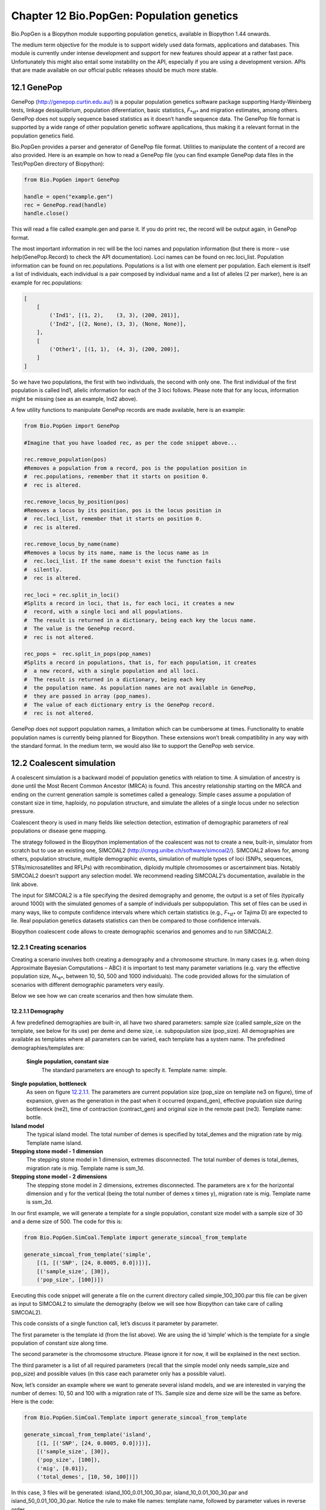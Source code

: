 ﻿Chapter 12  Bio.PopGen: Population genetics
===========================================

Bio.PopGen is a Biopython module supporting population genetics,
available in Biopython 1.44 onwards.

The medium term objective for the module is to support widely used data
formats, applications and databases. This module is currently under
intense development and support for new features should appear at a
rather fast pace. Unfortunately this might also entail some instability
on the API, especially if you are using a development version. APIs that
are made available on our official public releases should be much more
stable.

12.1  GenePop
-------------

GenePop
(`http://genepop.curtin.edu.au/ <http://genepop.curtin.edu.au/>`__)
is a popular population genetics software package supporting
Hardy-Weinberg tests, linkage desiquilibrium, population diferentiation,
basic statistics, *F*\ :sub:`*st*` and migration estimates, among
others. GenePop does not supply sequence based statistics as it doesn’t
handle sequence data. The GenePop file format is supported by a wide
range of other population genetic software applications, thus making it
a relevant format in the population genetics field.

Bio.PopGen provides a parser and generator of GenePop file format.
Utilities to manipulate the content of a record are also provided. Here
is an example on how to read a GenePop file (you can find example
GenePop data files in the Test/PopGen directory of Biopython):

.. code:: verbatim

    from Bio.PopGen import GenePop

    handle = open("example.gen")
    rec = GenePop.read(handle)
    handle.close()

This will read a file called example.gen and parse it. If you do print
rec, the record will be output again, in GenePop format.

The most important information in rec will be the loci names and
population information (but there is more – use help(GenePop.Record) to
check the API documentation). Loci names can be found on rec.loci\_list.
Population information can be found on rec.populations. Populations is a
list with one element per population. Each element is itself a list of
individuals, each individual is a pair composed by individual name and a
list of alleles (2 per marker), here is an example for rec.populations:

.. code:: verbatim

    [
        [
            ('Ind1', [(1, 2),    (3, 3), (200, 201)],
            ('Ind2', [(2, None), (3, 3), (None, None)],
        ],
        [
            ('Other1', [(1, 1),  (4, 3), (200, 200)],
        ]
    ]

So we have two populations, the first with two individuals, the second
with only one. The first individual of the first population is called
Ind1, allelic information for each of the 3 loci follows. Please note
that for any locus, information might be missing (see as an example,
Ind2 above).

A few utility functions to manipulate GenePop records are made
available, here is an example:

.. code:: verbatim

    from Bio.PopGen import GenePop

    #Imagine that you have loaded rec, as per the code snippet above...

    rec.remove_population(pos)
    #Removes a population from a record, pos is the population position in
    #  rec.populations, remember that it starts on position 0.
    #  rec is altered.

    rec.remove_locus_by_position(pos)
    #Removes a locus by its position, pos is the locus position in
    #  rec.loci_list, remember that it starts on position 0.
    #  rec is altered.

    rec.remove_locus_by_name(name)
    #Removes a locus by its name, name is the locus name as in
    #  rec.loci_list. If the name doesn't exist the function fails
    #  silently.
    #  rec is altered.

    rec_loci = rec.split_in_loci()
    #Splits a record in loci, that is, for each loci, it creates a new
    #  record, with a single loci and all populations.
    #  The result is returned in a dictionary, being each key the locus name.
    #  The value is the GenePop record.
    #  rec is not altered.

    rec_pops =  rec.split_in_pops(pop_names)
    #Splits a record in populations, that is, for each population, it creates
    #  a new record, with a single population and all loci.
    #  The result is returned in a dictionary, being each key
    #  the population name. As population names are not available in GenePop,
    #  they are passed in array (pop_names).
    #  The value of each dictionary entry is the GenePop record.
    #  rec is not altered.

GenePop does not support population names, a limitation which can be
cumbersome at times. Functionality to enable population names is
currently being planned for Biopython. These extensions won’t break
compatibility in any way with the standard format. In the medium term,
we would also like to support the GenePop web service.

12.2  Coalescent simulation
---------------------------

A coalescent simulation is a backward model of population genetics with
relation to time. A simulation of ancestry is done until the Most Recent
Common Ancestor (MRCA) is found. This ancestry relationship starting on
the MRCA and ending on the current generation sample is sometimes called
a genealogy. Simple cases assume a population of constant size in time,
haploidy, no population structure, and simulate the alleles of a single
locus under no selection pressure.

Coalescent theory is used in many fields like selection detection,
estimation of demographic parameters of real populations or disease gene
mapping.

The strategy followed in the Biopython implementation of the coalescent
was not to create a new, built-in, simulator from scratch but to use an
existing one, SIMCOAL2
(`http://cmpg.unibe.ch/software/simcoal2/ <http://cmpg.unibe.ch/software/simcoal2/>`__).
SIMCOAL2 allows for, among others, population structure, multiple
demographic events, simulation of multiple types of loci (SNPs,
sequences, STRs/microsatellites and RFLPs) with recombination, diploidy
multiple chromosomes or ascertainment bias. Notably SIMCOAL2 doesn’t
support any selection model. We recommend reading SIMCOAL2’s
documentation, available in the link above.

The input for SIMCOAL2 is a file specifying the desired demography and
genome, the output is a set of files (typically around 1000) with the
simulated genomes of a sample of individuals per subpopulation. This set
of files can be used in many ways, like to compute confidence intervals
where which certain statistics (e.g., *F*\ :sub:`*st*` or Tajima D) are
expected to lie. Real population genetics datasets statistics can then
be compared to those confidence intervals.

Biopython coalescent code allows to create demographic scenarios and
genomes and to run SIMCOAL2.

12.2.1  Creating scenarios
~~~~~~~~~~~~~~~~~~~~~~~~~~

Creating a scenario involves both creating a demography and a chromosome
structure. In many cases (e.g. when doing Approximate Bayesian
Computations – ABC) it is important to test many parameter variations
(e.g. vary the effective population size, *N*\ :sub:`*e*`, between 10,
50, 500 and 1000 individuals). The code provided allows for the
simulation of scenarios with different demographic parameters very
easily.

Below we see how we can create scenarios and then how simulate them.

12.2.1.1  Demography
^^^^^^^^^^^^^^^^^^^^

A few predefined demographies are built-in, all have two shared
parameters: sample size (called sample\_size on the template, see below
for its use) per deme and deme size, i.e. subpopulation size
(pop\_size). All demographies are available as templates where all
parameters can be varied, each template has a system name. The
prefedined demographies/templates are:

 **Single population, constant size**
    The standard parameters are enough to specify it. Template name:
    simple.
**Single population, bottleneck**
    As seen on figure `12.2.1.1 <#fig:bottle>`__. The parameters are
    current population size (pop\_size on template ne3 on figure), time
    of expansion, given as the generation in the past when it occurred
    (expand\_gen), effective population size during bottleneck (ne2),
    time of contraction (contract\_gen) and original size in the remote
    past (ne3). Template name: bottle.
**Island model**
    The typical island model. The total number of demes is specified by
    total\_demes and the migration rate by mig. Template name island.
**Stepping stone model - 1 dimension**
    The stepping stone model in 1 dimension, extremes disconnected. The
    total number of demes is total\_demes, migration rate is mig.
    Template name is ssm\_1d.
**Stepping stone model - 2 dimensions**
    The stepping stone model in 2 dimensions, extremes disconnected. The
    parameters are x for the horizontal dimension and y for the vertical
    (being the total number of demes x times y), migration rate is mig.
    Template name is ssm\_2d.

|image4|

In our first example, we will generate a template for a single
population, constant size model with a sample size of 30 and a deme size
of 500. The code for this is:

.. code:: verbatim

    from Bio.PopGen.SimCoal.Template import generate_simcoal_from_template

    generate_simcoal_from_template('simple',
        [(1, [('SNP', [24, 0.0005, 0.0])])],
        [('sample_size', [30]),
        ('pop_size', [100])])

Executing this code snippet will generate a file on the current
directory called simple\_100\_300.par this file can be given as input to
SIMCOAL2 to simulate the demography (below we will see how Biopython can
take care of calling SIMCOAL2).

This code consists of a single function call, let’s discuss it parameter
by parameter.

The first parameter is the template id (from the list above). We are
using the id ’simple’ which is the template for a single population of
constant size along time.

The second parameter is the chromosome structure. Please ignore it for
now, it will be explained in the next section.

The third parameter is a list of all required parameters (recall that
the simple model only needs sample\_size and pop\_size) and possible
values (in this case each parameter only has a possible value).

Now, let’s consider an example where we want to generate several island
models, and we are interested in varying the number of demes: 10, 50 and
100 with a migration rate of 1%. Sample size and deme size will be the
same as before. Here is the code:

.. code:: verbatim

    from Bio.PopGen.SimCoal.Template import generate_simcoal_from_template

    generate_simcoal_from_template('island',
        [(1, [('SNP', [24, 0.0005, 0.0])])],
        [('sample_size', [30]),
        ('pop_size', [100]),
        ('mig', [0.01]),
        ('total_demes', [10, 50, 100])])

In this case, 3 files will be generated: island\_100\_0.01\_100\_30.par,
island\_10\_0.01\_100\_30.par and island\_50\_0.01\_100\_30.par. Notice
the rule to make file names: template name, followed by parameter values
in reverse order.

A few, arguably more esoteric template demographies exist (please check
the Bio/PopGen/SimCoal/data directory on Biopython source tree).
Furthermore it is possible for the user to create new templates. That
functionality will be discussed in a future version of this document.

12.2.1.2  Chromosome structure
^^^^^^^^^^^^^^^^^^^^^^^^^^^^^^

We strongly recommend reading SIMCOAL2 documentation to understand the
full potential available in modeling chromosome structures. In this
subsection we only discuss how to implement chromosome structures using
the Biopython interface, not the underlying SIMCOAL2 capabilities.

We will start by implementing a single chromosome, with 24 SNPs with a
recombination rate immediately on the right of each locus of 0.0005 and
a minimum frequency of the minor allele of 0. This will be specified by
the following list (to be passed as second parameter to the function
generate\_simcoal\_from\_template):

.. code:: verbatim

    [(1, [('SNP', [24, 0.0005, 0.0])])]

This is actually the chromosome structure used in the above examples.

The chromosome structure is represented by a list of chromosomes, each
chromosome (i.e., each element in the list) is composed by a tuple (a
pair): the first element is the number of times the chromosome is to be
repeated (as there might be interest in repeating the same chromosome
many times). The second element is a list of the actual components of
the chromosome. Each element is again a pair, the first member is the
locus type and the second element the parameters for that locus type.
Confused? Before showing more examples let’s review the example above:
We have a list with one element (thus one chromosome), the chromosome is
a single instance (therefore not to be repeated), it is composed of 24
SNPs, with a recombination rate of 0.0005 between each consecutive SNP,
the minimum frequency of the minor allele is 0.0 (i.e, it can be absent
from a certain population).

Let’s see a more complicated example:

.. code:: verbatim

    [
      (5, [
           ('SNP', [24, 0.0005, 0.0])
          ]
      ),
      (2, [
           ('DNA', [10, 0.0, 0.00005, 0.33]),
           ('RFLP', [1, 0.0, 0.0001]),
           ('MICROSAT', [1, 0.0, 0.001, 0.0, 0.0])
          ]
      )
    ]

We start by having 5 chromosomes with the same structure as above (i.e.,
24 SNPs). We then have 2 chromosomes which have a DNA sequence with 10
nucleotides, 0.0 recombination rate, 0.0005 mutation rate, and a
transition rate of 0.33. Then we have an RFLP with 0.0 recombination
rate to the next locus and a 0.0001 mutation rate. Finally we have a
microsatellite (or STR), with 0.0 recombination rate to the next locus
(note, that as this is a single microsatellite which has no loci
following, this recombination rate here is irrelevant), with a mutation
rate of 0.001, geometric parameter of 0.0 and a range constraint of 0.0
(for information about this parameters please consult the SIMCOAL2
documentation, you can use them to simulate various mutation models,
including the typical – for microsatellites – stepwise mutation model
among others).

12.2.2  Running SIMCOAL2
~~~~~~~~~~~~~~~~~~~~~~~~

We now discuss how to run SIMCOAL2 from inside Biopython. It is required
that the binary for SIMCOAL2 is called simcoal2 (or simcoal2.exe on
Windows based platforms), please note that the typical name when
downloading the program is in the format simcoal2\_x\_y. As such, when
installing SIMCOAL2 you will need to rename of the downloaded executable
so that Biopython can find it.

It is possible to run SIMCOAL2 on files that were not generated using
the method above (e.g., writing a parameter file by hand), but we will
show an example by creating a model using the framework presented above.

.. code:: verbatim

    from Bio.PopGen.SimCoal.Template import generate_simcoal_from_template
    from Bio.PopGen.SimCoal.Controller import SimCoalController


    generate_simcoal_from_template('simple',
        [
          (5, [
               ('SNP', [24, 0.0005, 0.0])
              ]
          ),
          (2, [
               ('DNA', [10, 0.0, 0.00005, 0.33]),
               ('RFLP', [1, 0.0, 0.0001]),
               ('MICROSAT', [1, 0.0, 0.001, 0.0, 0.0])
              ]
          )
        ],
        [('sample_size', [30]),
        ('pop_size', [100])])

    ctrl = SimCoalController('.')
    ctrl.run_simcoal('simple_100_30.par', 50)

The lines of interest are the last two (plus the new import). Firstly a
controller for the application is created. The directory where the
binary is located has to be specified.

The simulator is then run on the last line: we know, from the rules
explained above, that the input file name is simple\_100\_30.par for the
simulation parameter file created. We then specify that we want to run
50 independent simulations, by default Biopython requests a simulation
of diploid data, but a third parameter can be added to simulate haploid
data (adding as a parameter the string ’0’). SIMCOAL2 will now run
(please note that this can take quite a lot of time) and will create a
directory with the simulation results. The results can now be analysed
(typically studying the data with Arlequin3). In the future Biopython
might support reading the Arlequin3 format and thus allowing for the
analysis of SIMCOAL2 data inside Biopython.

12.3  Other applications
------------------------

Here we discuss interfaces and utilities to deal with population
genetics’ applications which arguably have a smaller user base.

12.3.1  FDist: Detecting selection and molecular adaptation
~~~~~~~~~~~~~~~~~~~~~~~~~~~~~~~~~~~~~~~~~~~~~~~~~~~~~~~~~~~

FDist is a selection detection application suite based on computing
(i.e. simulating) a “neutral” confidence interval based on
*F*\ :sub:`*st*` and heterozygosity. Markers (which can be SNPs,
microsatellites, AFLPs among others) which lie outside the “neutral”
interval are to be considered as possible candidates for being under
selection.

FDist is mainly used when the number of markers is considered enough to
estimate an average *F*\ :sub:`*st*`, but not enough to either have
outliers calculated from the dataset directly or, with even more markers
for which the relative positions in the genome are known, to use
approaches based on, e.g., Extended Haplotype Heterozygosity (EHH).

The typical usage pattern for FDist is as follows:

#. Import a dataset from an external format into FDist format.
#. Compute average *F*\ :sub:`*st*`. This is done by datacal inside
   FDist.
#. Simulate “neutral” markers based on the average *F*\ :sub:`*st*` and
   expected number of total populations. This is the core operation,
   done by fdist inside FDist.
#. Calculate the confidence interval, based on the desired confidence
   boundaries (typically 95% or 99%). This is done by cplot and is
   mainly used to plot the interval.
#. Assess each marker status against the simulation “neutral” confidence
   interval. Done by pv. This is used to detect the outlier status of
   each marker against the simulation.

We will now discuss each step with illustrating example code (for this
example to work FDist binaries have to be on the executable PATH).

The FDist data format is application specific and is not used at all by
other applications, as such you will probably have to convert your data
for use with FDist. Biopython can help you do this. Here is an example
converting from GenePop format to FDist format (along with imports that
will be needed on examples further below):

.. code:: verbatim

    from Bio.PopGen import GenePop
    from Bio.PopGen import FDist
    from Bio.PopGen.FDist import Controller
    from Bio.PopGen.FDist.Utils import convert_genepop_to_fdist

    gp_rec = GenePop.read(open("example.gen"))
    fd_rec = convert_genepop_to_fdist(gp_rec)
    in_file = open("infile", "w")
    in_file.write(str(fd_rec))
    in_file.close()

In this code we simply parse a GenePop file and convert it to a FDist
record.

Printing an FDist record will generate a string that can be directly
saved to a file and supplied to FDist. FDist requires the input file to
be called infile, therefore we save the record on a file with that name.

The most important fields on a FDist record are: num\_pops, the number
of populations; num\_loci, the number of loci and loci\_data with the
marker data itself. Most probably the details of the record are of no
interest to the user, as the record only purpose is to be passed to
FDist.

The next step is to calculate the average *F*\ :sub:`*st*` of the
dataset (along with the sample size):

.. code:: verbatim

    ctrl = Controller.FDistController()
    fst, samp_size = ctrl.run_datacal()

On the first line we create an object to control the call of FDist
suite, this object will be used further on in order to call other suite
applications.

On the second line we call the datacal application which computes the
average *F*\ :sub:`*st*` and the sample size. It is worth noting that
the *F*\ :sub:`*st*` computed by datacal is a *variation* of Weir and
Cockerham’s θ.

We can now call the main fdist application in order to simulate neutral
markers.

.. code:: verbatim

    sim_fst = ctrl.run_fdist(npops = 15, nsamples = fd_rec.num_pops, fst = fst,
        sample_size = samp_size, mut = 0, num_sims = 40000)

 **npops**
    Number of populations existing in nature. This is really a
    “guestimate”. Has to be lower than 100.
**nsamples**
    Number of populations sampled, has to be lower than npops.
**fst**
    Average *F*\ :sub:`*st*`.
**sample\_size**
    Average number of individuals sampled on each population.
**mut**
    Mutation model: 0 - Infinite alleles; 1 - Stepwise mutations
**num\_sims**
    Number of simulations to perform. Typically a number around 40000
    will be OK, but if you get a confidence interval that looks sharp
    (this can be detected when plotting the confidence interval computed
    below) the value can be increased (a suggestion would be steps of
    10000 simulations).

The confusion in wording between number of samples and sample size stems
from the original application.

A file named out.dat will be created with the simulated heterozygosities
and *F*\ :sub:`*st*`\ s, it will have as many lines as the number of
simulations requested.

Note that fdist returns the average *F*\ :sub:`*st*` that it was
*capable* of simulating, for more details about this issue please read
below the paragraph on approximating the desired average
*F*\ :sub:`*st*`.

The next (optional) step is to calculate the confidence interval:

.. code:: verbatim

    cpl_interval = ctrl.run_cplot(ci=0.99)

You can only call cplot after having run fdist.

This will calculate the confidence intervals (99% in this case) for a
previous fdist run. A list of quadruples is returned. The first element
represents the heterozygosity, the second the lower bound of
*F*\ :sub:`*st*` confidence interval for that heterozygosity, the third
the average and the fourth the upper bound. This can be used to trace
the confidence interval contour. This list is also written to a file,
out.cpl.

The main purpose of this step is return a set of points which can be
easily used to plot a confidence interval. It can be skipped if the
objective is only to assess the status of each marker against the
simulation, which is the next step...

.. code:: verbatim

    pv_data = ctrl.run_pv()

You can only call cplot after having run datacal and fdist.

This will use the simulated markers to assess the status of each
individual real marker. A list, in the same order than the loci\_list
that is on the FDist record (which is in the same order that the GenePop
record) is returned. Each element in the list is a quadruple, the
fundamental member of each quadruple is the last element (regarding the
other elements, please refer to the pv documentation – for the sake of
simplicity we will not discuss them here) which returns the probability
of the simulated *F*\ :sub:`*st*` being lower than the marker
*F*\ :sub:`*st*`. Higher values would indicate a stronger candidate for
positive selection, lower values a candidate for balancing selection,
and intermediate values a possible neutral marker. What is “higher”,
“lower” or “intermediate” is really a subjective issue, but taking a
“confidence interval” approach and considering a 95% confidence
interval, “higher” would be between 0.95 and 1.0, “lower” between 0.0
and 0.05 and “intermediate” between 0.05 and 0.95.

12.3.1.1  Approximating the desired average *F*\ :sub:`*st*`
^^^^^^^^^^^^^^^^^^^^^^^^^^^^^^^^^^^^^^^^^^^^^^^^^^^^^^^^^^^^

Fdist tries to approximate the desired average *F*\ :sub:`*st*` by doing
a coalescent simulation using migration rates based on the formula

*N*\ :sub:`*m*` = 

+--------------------------+
| 1 − \ *F*\ :sub:`*st*`   |
+--------------------------+
+--------------------------+
| 4\ *F*\ :sub:`*st*`      |
+--------------------------+

 

This formula assumes a few premises like an infinite number of
populations.

In practice, when the number of populations is low, the mutation model
is stepwise and the sample size increases, fdist will not be able to
simulate an acceptable approximate average *F*\ :sub:`*st*`.

To address that, a function is provided to iteratively approach the
desired value by running several fdists in sequence. This approach is
computationally more intensive than running a single fdist run, but
yields good results. The following code runs fdist approximating the
desired *F*\ :sub:`*st*`:

.. code:: verbatim

    sim_fst = ctrl.run_fdist_force_fst(npops = 15, nsamples = fd_rec.num_pops,
        fst = fst, sample_size = samp_size, mut = 0, num_sims = 40000,
        limit = 0.05)

The only new optional parameter, when comparing with run\_fdist, is
limit which is the desired maximum error. run\_fdist can (and probably
should) be safely replaced with run\_fdist\_force\_fst.

12.3.1.2  Final notes
^^^^^^^^^^^^^^^^^^^^^

The process to determine the average *F*\ :sub:`*st*` can be more
sophisticated than the one presented here. For more information we refer
you to the FDist README file. Biopython’s code can be used to implement
more sophisticated approaches.

12.4  Future Developments
-------------------------

The most desired future developments would be the ones you add yourself
;) .

That being said, already existing fully functional code is currently
being incorporated in Bio.PopGen, that code covers the applications
FDist and SimCoal2, the HapMap and UCSC Table Browser databases and some
simple statistics like *F*\ :sub:`*st*`, or allele counts.




.. |image4| image:: ../images/bottle.png